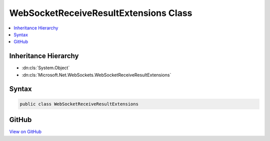 

WebSocketReceiveResultExtensions Class
======================================



.. contents:: 
   :local:







Inheritance Hierarchy
---------------------


* :dn:cls:`System.Object`
* :dn:cls:`Microsoft.Net.WebSockets.WebSocketReceiveResultExtensions`








Syntax
------

.. code-block:: csharp

   public class WebSocketReceiveResultExtensions





GitHub
------

`View on GitHub <https://github.com/aspnet/apidocs/blob/master/aspnet/weblistener/src/Microsoft.Net.WebSockets/WebSocketReceiveResultExtensions.cs>`_





.. dn:class:: Microsoft.Net.WebSockets.WebSocketReceiveResultExtensions

